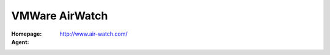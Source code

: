 .. _product-vmware-airwatch:

VMWare AirWatch
===============

:Homepage: http://www.air-watch.com/
:Agent:

